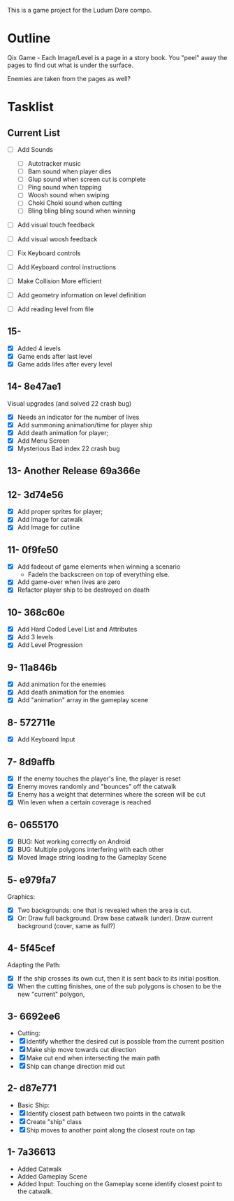 This is a game project for the Ludum Dare compo.

* Outline
Qix Game - Each Image/Level is a page in a story book. You "peel" away
the pages to find out what is under the surface.

Enemies are taken from the pages as well?


* Tasklist

** Current List

- [ ] Add Sounds
  - [ ] Autotracker music
  - [ ] Bam sound when player dies
  - [ ] Glup sound when screen cut is complete
  - [ ] Ping sound when tapping
  - [ ] Woosh sound when swiping
  - [ ] Choki Choki sound when cutting
  - [ ] Bling bling bling sound when winning

- [ ] Add visual touch feedback
- [ ] Add visual woosh feedback

- [ ] Fix Keyboard controls
- [ ] Add Keyboard control instructions
- [ ] Make Collision More efficient
- [ ] Add geometry information on level definition
- [ ] Add reading level from file

** 15-
- [X] Added 4 levels
- [X] Game ends after last level
- [X] Game adds lifes after every level 

** 14- 8e47ae1
Visual upgrades (and solved 22 crash bug)
- [X] Needs an indicator for the number of lives
- [X] Add summoning animation/time for player ship
- [X] Add death animation for player;
- [X] Add Menu Screen
- [X] Mysterious Bad index 22 crash bug

** 13- Another Release 69a366e
** 12- 3d74e56
- [X] Add proper sprites for player;
- [X] Add Image for catwalk
- [X] Add Image for cutline

** 11- 0f9fe50
- [X] Add fadeout of game elements when winning a scenario
  - FadeIn the backscreen on top of everything else.
- [X] Add game-over when lives are zero
- [X] Refactor player ship to be destroyed on death

** 10- 368c60e
- [X] Add Hard Coded Level List and Attributes
- [X] Add 3 levels
- [X] Add Level Progression

** 9- 11a846b
- [X] Add animation for the enemies
- [X] Add death animation for the enemies
- [X] Add "animation" array in the gameplay scene

** 8- 572711e
- [X] Add Keyboard Input

** 7- 8d9affb
- [X] If the enemy touches the player's line, the player is reset
- [X] Enemy moves randomly and "bounces" off the catwalk
- [X] Enemy has a weight that determines where the screen will be cut
- [X] Win leven when a certain coverage is reached

** 6- 0655170
- [X] BUG: Not working correctly on Android
- [X] BUG: Multiple polygons interfering with each other
- [X] Moved Image string loading to the Gameplay Scene

** 5- e979fa7
Graphics: 
- [X] Two backgrounds: one that is revealed when the area is cut.
- [X] Or: Draw full background. Draw base catwalk (under). Draw
  current background (cover, same as full?)

** 4- 5f45cef
Adapting the Path:
- [X] If the ship crosses its own cut, then it is sent back to its
  initial position.
- [X] When the cutting finishes, one of the sub polygons is chosen to
  be the new "current" polygon,

** 3- 6692ee6
- Cutting:
- [X] Identify whether the desired cut is possible from the current
  position
- [X] Make ship move towards cut direction
- [X] Make cut end when intersecting the main path
- [X] Ship can change direction mid cut

** 2- d87e771
- Basic Ship:
- [X] Identify closest path between two points in the catwalk
- [X] Create "ship" class
- [X] Ship moves to another point along the closest route on tap

** 1- 7a36613
   - Added Catwalk
   - Added Gameplay Scene
   - Added Input: Touching on the Gameplay scene identify closest
     point to the catwalk.


